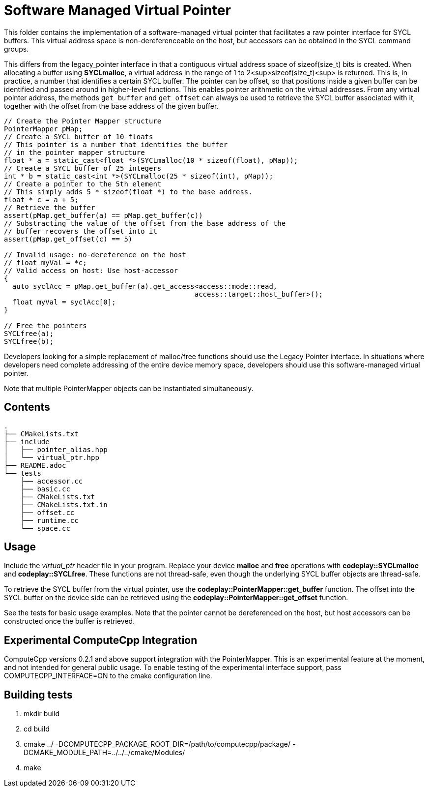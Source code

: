 Software Managed Virtual Pointer
================================

This folder contains the implementation of a software-managed virtual pointer that facilitates a raw pointer interface for SYCL buffers. 
This virtual address space is non-dereferenceable on the host, but accessors can be obtained in the SYCL command groups.

This differs from the legacy_pointer interface in that a contiguous virtual address space of sizeof(size_t) bits is created. 
When allocating a buffer using *SYCLmalloc*, a virtual address in the range of 1 to 2<sup>sizeof(size_t)<sup> is returned. 
This is, in practice, a number that identifies a certain SYCL buffer. 
The pointer can be offset, so that positions inside a given buffer can be identified and passed around in higher-level functions. 
This enables pointer arithmetic on the virtual addresses. 
From any virtual pointer address, the methods `get_buffer` and `get_offset` can always be used to retrieve the SYCL buffer associated with it, together with the offset from the base address of the given buffer.

[source,cpp]
--
// Create the Pointer Mapper structure
PointerMapper pMap;
// Create a SYCL buffer of 10 floats
// This pointer is a number that identifies the buffer
// in the pointer mapper structure
float * a = static_cast<float *>(SYCLmalloc(10 * sizeof(float), pMap));
// Create a SYCL buffer of 25 integers
int * b = static_cast<int *>(SYCLmalloc(25 * sizeof(int), pMap));
// Create a pointer to the 5th element
// This simply adds 5 * sizeof(float *) to the base address.
float * c = a + 5; 
// Retrieve the buffer
assert(pMap.get_buffer(a) == pMap.get_buffer(c))
// Substracting the value of the offset from the base address of the
// buffer recovers the offset into it
assert(pMap.get_offset(c) == 5)

// Invalid usage: no-dereference on the host
// float myVal = *c;
// Valid access on host: Use host-accessor
{
  auto syclAcc = pMap.get_buffer(a).get_access<access::mode::read, 
                                              access::target::host_buffer>();
  float myVal = syclAcc[0];
}

// Free the pointers
SYCLfree(a);
SYCLfree(b);
--

Developers looking for a simple replacement of malloc/free functions should use the Legacy Pointer interface. 
In situations where developers need complete addressing of the entire device memory space, developers should use this software-managed virtual pointer.

Note that multiple PointerMapper objects can be instantiated simultaneously.

Contents
--------

[source,bash]
--
.
├── CMakeLists.txt
├── include
│   ├── pointer_alias.hpp
│   └── virtual_ptr.hpp
├── README.adoc
└── tests
    ├── accessor.cc
    ├── basic.cc
    ├── CMakeLists.txt
    ├── CMakeLists.txt.in
    ├── offset.cc
    ├── runtime.cc
    └── space.cc
--

Usage
-----

Include the _virtual_ptr_ header file in your program.
Replace your device *malloc* and *free* operations with *codeplay::SYCLmalloc* and *codeplay::SYCLfree*.
These functions are not thread-safe, even though the underlying SYCL buffer objects are thread-safe.

To retrieve the SYCL buffer from the virtual pointer, use the *codeplay::PointerMapper::get_buffer* function. 
The offset into the SYCL buffer on the device side can be retrieved using the *codeplay::PointerMapper::get_offset* function.

See the tests for basic usage examples.
Note that the pointer cannot be dereferenced on the host, but host accessors can be constructed once the buffer is retrieved.

Experimental ComputeCpp Integration
-----------------------------------

ComputeCpp versions 0.2.1 and above support integration with the PointerMapper.
This is an experimental feature at the moment, and not intended for general public usage.
To enable testing of the experimental interface support, pass COMPUTECPP_INTERFACE=ON to the cmake configuration line.


Building tests
--------------

1. mkdir build
2. cd build
3. cmake ../ -DCOMPUTECPP_PACKAGE_ROOT_DIR=/path/to/computecpp/package/ -DCMAKE_MODULE_PATH=../../../cmake/Modules/
4. make


